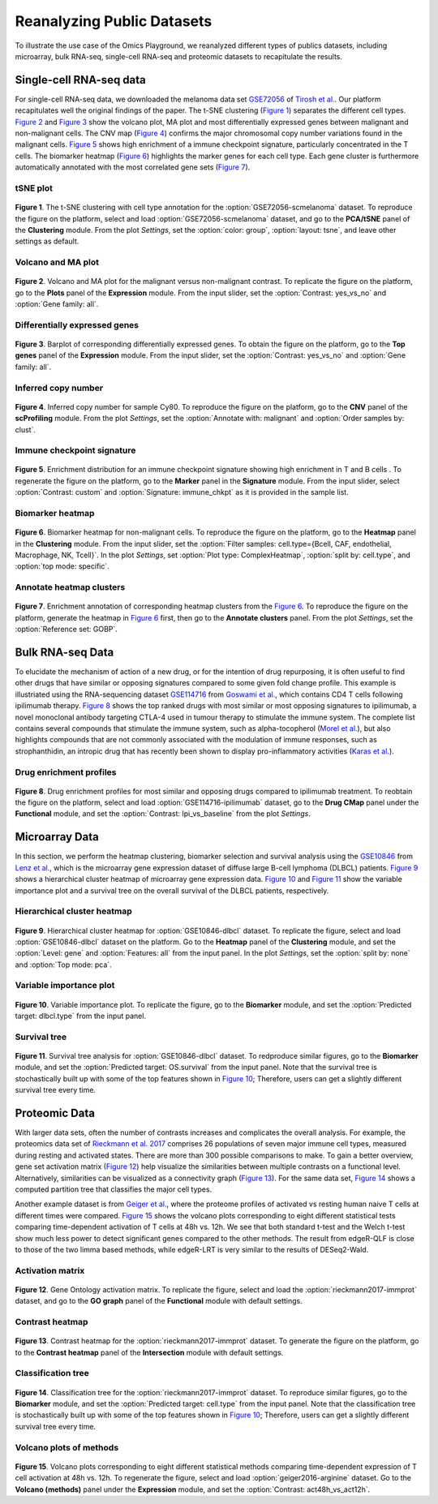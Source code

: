 .. _examples:

Reanalyzing Public Datasets
================================================================================
To illustrate the use case of the Omics Playground, we reanalyzed different types
of publics datasets, including microarray, bulk RNA-seq, single-cell RNA-seq and
proteomic datasets to recapitulate the results.


Single-cell RNA-seq data
--------------------------------------------------------------------------------
For single-cell RNA-seq data, we downloaded the melanoma data set 
`GSE72056 <https://www.ncbi.nlm.nih.gov/geo/query/acc.cgi?acc=GSE72056>`__ of
`Tirosh et al. <https://www.ncbi.nlm.nih.gov/pubmed/27124452>`__.
Our platform recapitulates well the original findings of the paper. 
The t-SNE clustering (`Figure 1`_) separates the different cell types. 
`Figure 2`_ and `Figure 3`_ show the volcano plot, MA plot and most differentially
expressed genes between malignant and non-malignant cells. 
The CNV map (`Figure 4`_) confirms the major chromosomal copy number 
variations found in the malignant cells. `Figure 5`_ shows high enrichment
of a immune checkpoint signature, particularly concentrated in the T cells.
The biomarker heatmap (`Figure 6`_) highlights the marker genes for
each cell type. Each gene cluster is furthermore automatically
annotated with the most correlated gene sets (`Figure 7`_).


tSNE plot
~~~~~~~~~~~~~~~~~~~~~~~~~~~~~~~~~~~~~~~~~~~~~~~~~~~~~~~~~~~~~~~~~~~~~~~~~~~~~~~~

.. _`Figure 1`:

.. figure:: figures/fig2_a.png
    :align: center
    :width: 100%

**Figure 1**. The t-SNE clustering with cell type annotation for the 
:option:`GSE72056-scmelanoma` dataset. 
To reproduce the figure on the platform, select and load 
:option:`GSE72056-scmelanoma` dataset, 
and go to the **PCA/tSNE** panel of the **Clustering** module. 
From the plot *Settings*, 
set the :option:`color: group`, :option:`layout: tsne`, and leave other settings
as default.


Volcano and MA plot
~~~~~~~~~~~~~~~~~~~~~~~~~~~~~~~~~~~~~~~~~~~~~~~~~~~~~~~~~~~~~~~~~~~~~~~~~~~~~~~~

.. _`Figure 2`:

.. figure:: figures/fig2_b.png
    :align: center
    :width: 100%    

**Figure 2**. Volcano and MA plot for the malignant versus non-malignant contrast.
To replicate the figure on the platform, go to the **Plots** panel of 
the **Expression** module. From the input slider, 
set the :option:`Contrast: yes_vs_no` and :option:`Gene family: all`.


Differentially expressed genes
~~~~~~~~~~~~~~~~~~~~~~~~~~~~~~~~~~~~~~~~~~~~~~~~~~~~~~~~~~~~~~~~~~~~~~~~~~~~~~~~

.. _`Figure 3`:

.. figure:: figures/fig2_c.png
    :align: center
    :width: 100%     

**Figure 3**. Barplot of corresponding differentially expressed genes.
To obtain the figure on the platform, 
go to the **Top genes** panel of the **Expression** module. From the input slider, 
set the :option:`Contrast: yes_vs_no` and :option:`Gene family: all`.
    

Inferred copy number
~~~~~~~~~~~~~~~~~~~~~~~~~~~~~~~~~~~~~~~~~~~~~~~~~~~~~~~~~~~~~~~~~~~~~~~~~~~~~~~~

.. _`Figure 4`:

.. figure:: figures/fig2_d.png
    :align: center
    :width: 100% 

**Figure 4**. Inferred copy number for sample Cy80.
To reproduce the figure on the platform, go to the **CNV** panel of the
**scProfiling** module. From the plot *Settings*, 
set the :option:`Annotate with: malignant` and :option:`Order samples by: clust`.
    
    
Immune checkpoint signature
~~~~~~~~~~~~~~~~~~~~~~~~~~~~~~~~~~~~~~~~~~~~~~~~~~~~~~~~~~~~~~~~~~~~~~~~~~~~~~~~

.. _`Figure 5`:

.. figure:: figures/fig2_e.png
    :align: center
    :width: 100%   

**Figure 5**. Enrichment distribution for an immune checkpoint signature showing high
enrichment in T and B cells .
To regenerate the figure on the platform, go to the **Marker** panel in 
the **Signature** module. From the input slider, 
select :option:`Contrast: custom` and :option:`Signature: immune_chkpt` as it is
provided in the sample list.
    

Biomarker heatmap
~~~~~~~~~~~~~~~~~~~~~~~~~~~~~~~~~~~~~~~~~~~~~~~~~~~~~~~~~~~~~~~~~~~~~~~~~~~~~~~~

.. _`Figure 6`:

.. figure:: figures/fig2_f.png
    :align: center
    :width: 100% 

**Figure 6**. Biomarker heatmap for non-malignant cells.
To reproduce the figure on the platform, go to the **Heatmap** panel in the 
**Clustering** module. From the input slider, 
set the :option:`Filter samples: cell.type={Bcell,
CAF, endothelial, Macrophage, NK, Tcell}`.
In the plot *Settings*, set :option:`Plot type: ComplexHeatmap`, :option:`split by: 
cell.type`, and :option:`top mode: specific`.


Annotate heatmap clusters
~~~~~~~~~~~~~~~~~~~~~~~~~~~~~~~~~~~~~~~~~~~~~~~~~~~~~~~~~~~~~~~~~~~~~~~~~~~~~~~~

.. _`Figure 7`:

.. figure:: figures/fig2_g.png
    :align: center
    :width: 100%     

**Figure 7**. Enrichment annotation of corresponding heatmap clusters from the `Figure 6`_.
To reproduce the figure on the platform, generate the heatmap in `Figure 6`_ first, 
then go to the **Annotate clusters** panel. From the plot *Settings*, 
set the :option:`Reference set: GOBP`.



Bulk RNA-seq Data
--------------------------------------------------------------------------------
To elucidate the mechanism of action of a new drug, or for the intention of drug
repurposing, it is often useful to find other drugs that have similar or opposing
signatures compared to some given fold change profile. 
This example is illustriated using the RNA-sequencing dataset 
`GSE114716 <https://www.ncbi.nlm.nih.gov/geo/query/acc.cgi?acc=GSE114716>`__ from
`Goswami et al. <https://www.ncbi.nlm.nih.gov/pubmed/29905573>`__, 
which contains CD4 T cells following ipilimumab therapy.
`Figure 8`_ shows the top ranked drugs with most similar or most opposing signatures
to ipilimumab, a novel monoclonal antibody targeting CTLA-4 used in tumour therapy
to stimulate the immune system. The complete list contains several compounds that
stimulate the immune system, such as alpha-tocopherol 
(`Morel et al. <https://www.sciencedirect.com/science/article/pii/S0264410X11000399>`__), 
but also highlights compounds that are not commonly associated with the modulation
of immune responses, such as strophanthidin, an intropic drug that has recently
been shown to display pro-inflammatory activities  
(`Karas et al. <https://www.sciencedirect.com/science/article/pii/S0378427418314863>`__).


Drug enrichment profiles
~~~~~~~~~~~~~~~~~~~~~~~~~~~~~~~~~~~~~~~~~~~~~~~~~~~~~~~~~~~~~~~~~~~~~~~~~~~~~~~~

.. _`Figure 8`: 

.. figure:: figures/fig2_h.png
    :align: center
    :width: 100% 

**Figure 8**. Drug enrichment profiles for most similar and opposing drugs
compared to ipilimumab treatment.
To reobtain the figure on the platform, select and load 
:option:`GSE114716-ipilimumab` dataset, go to the **Drug CMap** panel 
under the **Functional** module,
and set the :option:`Contrast: Ipi_vs_baseline` from the plot *Settings*.

    
Microarray Data
--------------------------------------------------------------------------------
In this section, we perform the heatmap clustering, biomarker selection and 
survival analysis using
the `GSE10846 <https://www.ncbi.nlm.nih.gov/geo/query/acc.cgi?acc=GSE10846>`__
from `Lenz et al. <https://www.ncbi.nlm.nih.gov/pubmed/19038878>`__,
which is the microarray gene expression dataset of diffuse large B-cell 
lymphoma (DLBCL) patients.
`Figure 9`_ shows a hierarchical cluster heatmap of microarray gene
expression data. `Figure 10`_ and `Figure 11`_ show the variable importance 
plot and a survival tree on the overall survival of the DLBCL patients,
respectively.

Hierarchical cluster heatmap
~~~~~~~~~~~~~~~~~~~~~~~~~~~~~~~~~~~~~~~~~~~~~~~~~~~~~~~~~~~~~~~~~~~~~~~~~~~~~~~~

.. _`Figure 9`: 

.. figure:: figures/fig3_b.png
    :align: center
    :width: 100% 

**Figure 9**. Hierarchical cluster heatmap for :option:`GSE10846-dlbcl` dataset.
To replicate the figure, select and load :option:`GSE10846-dlbcl`
dataset on the platform. Go to the **Heatmap** panel of the **Clustering** module,
and set the :option:`Level: gene` and :option:`Features: all` from the input panel.
In the plot *Settings*, set the :option:`split by: none` and :option:`Top mode: pca`.

Variable importance plot
~~~~~~~~~~~~~~~~~~~~~~~~~~~~~~~~~~~~~~~~~~~~~~~~~~~~~~~~~~~~~~~~~~~~~~~~~~~~~~~~

.. _`Figure 10`: 

.. figure:: figures/fig3_c.png
    :align: center
    :width: 100% 

**Figure 10**. Variable importance plot.
To replicate the figure, go to the **Biomarker** module,
and set the :option:`Predicted target: dlbcl.type` from the input panel.


Survival tree
~~~~~~~~~~~~~~~~~~~~~~~~~~~~~~~~~~~~~~~~~~~~~~~~~~~~~~~~~~~~~~~~~~~~~~~~~~~~~~~~

.. _`Figure 11`: 

.. figure:: figures/fig3_d1.png
    :align: center
    :width: 100% 
.. figure:: figures/fig3_d2.png
    :align: center
    :width: 100% 
    
**Figure 11**. Survival tree analysis for :option:`GSE10846-dlbcl` dataset.
To redproduce similar figures, go to the **Biomarker** module,
and set the :option:`Predicted target: OS.survival` from the input panel.
Note that the survival tree is stochastically built up with some of the top
features shown in `Figure 10`_; Therefore, users can get a slightly different survival
tree every time.


Proteomic Data
--------------------------------------------------------------------------------
With larger data sets, often the number of contrasts increases and complicates 
the overall analysis. For example, the proteomics data set of 
`Rieckmann et al. 2017 <https://www.ncbi.nlm.nih.gov/pubmed/28263321>`__
comprises 26 populations of seven major immune cell types, measured during resting
and activated states. There are more than 300 possible comparisons to make.
To gain a better overview, gene set activation matrix (`Figure 12`_) help 
visualize the similarities between multiple contrasts on a functional level. 
Alternatively, similarities can be visualized as a connectivity graph (`Figure 13`_). 
For the same data set, `Figure 14`_ shows a computed partition tree that classifies 
the major cell types.

Another example dataset is from 
`Geiger et al. <https://www.ncbi.nlm.nih.gov/pubmed/27745970>`__, 
where the proteome profiles 
of activated vs resting human naive T cells at different times were compared.
`Figure 15`_ shows the volcano plots corresponding to eight different statistical tests
comparing time-dependent activation of T cells at 48h vs. 12h. We see that 
both standard t-test and the Welch t-test show much less power to detect 
significant genes compared to the other methods. The result from edgeR-QLF 
is close to those of the two limma based methods, while edgeR-LRT is very 
similar to the results of DESeq2-Wald.

Activation matrix
~~~~~~~~~~~~~~~~~~~~~~~~~~~~~~~~~~~~~~~~~~~~~~~~~~~~~~~~~~~~~~~~~~~~~~~~~~~~~~~~

.. _`Figure 12`: 

.. figure:: figures/fig3_e.png
    :align: center
    :width: 100% 

**Figure 12**. Gene Ontology activation matrix.
To replicate the figure, select and load the :option:`rieckmann2017-immprot` 
dataset, and go to the **GO graph** panel of the **Functional** module
with default settings.


Contrast heatmap
~~~~~~~~~~~~~~~~~~~~~~~~~~~~~~~~~~~~~~~~~~~~~~~~~~~~~~~~~~~~~~~~~~~~~~~~~~~~~~~~

.. _`Figure 13`: 

.. figure:: figures/fig3_f.png
    :align: center
    :width: 100% 

**Figure 13**. Contrast heatmap for the :option:`rieckmann2017-immprot` dataset.
To generate the figure on the platform, go to the **Contrast heatmap** panel of
the **Intersection** module with default settings.

Classification tree
~~~~~~~~~~~~~~~~~~~~~~~~~~~~~~~~~~~~~~~~~~~~~~~~~~~~~~~~~~~~~~~~~~~~~~~~~~~~~~~~

.. _`Figure 14`: 

.. figure:: figures/fig3_g1.png
    :align: center
    :width: 100% 
.. figure:: figures/fig3_g2.png
    :align: center
    :width: 100%    

**Figure 14**. Classification tree for the :option:`rieckmann2017-immprot` dataset.
To reproduce similar figures, go to the **Biomarker** module, and set the 
:option:`Predicted target: cell.type` from the input panel.
Note that the classification tree is stochastically built up with some of the top
features shown in `Figure 10`_; Therefore, users can get a slightly different survival
tree every time.


Volcano plots of methods
~~~~~~~~~~~~~~~~~~~~~~~~~~~~~~~~~~~~~~~~~~~~~~~~~~~~~~~~~~~~~~~~~~~~~~~~~~~~~~~~

.. _`Figure 15`: 

.. figure:: figures/fig3_a.png
    :align: center
    :width: 100% 

**Figure 15**. Volcano plots corresponding to eight different statistical 
methods comparing time-dependent expression of T cell activation at 48h vs. 12h.
To regenerate the figure, select and load :option:`geiger2016-arginine` dataset.
Go to the **Volcano (methods)** panel under the 
**Expression** module, and set the :option:`Contrast: act48h_vs_act12h`.
